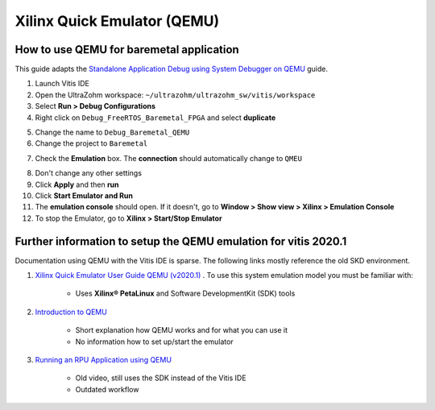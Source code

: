============================
Xilinx Quick Emulator (QEMU)
============================

How to use QEMU for baremetal application
*****************************************

This guide adapts the `Standalone Application Debug using System Debugger on QEMU <https://www.xilinx.com/html_docs/xilinx2019_2/vitis_doc/Chunk979461284.html?hl=qemu>`_ guide.

1. Launch Vitis IDE
2. Open the UltraZohm workspace: ``~/ultrazohm/ultrazohm_sw/vitis/workspace``
3. Select **Run > Debug Configurations**
4. Right click on ``Debug_FreeRTOS_Baremetal_FPGA`` and select **duplicate**

.. image:: Debug_config_create.png

5. Change the name to ``Debug_Baremetal_QEMU``

6. Change the project to ``Baremetal``

.. image:: Debug_config_project.png

7. Check the **Emulation** box. The **connection** should automatically change to ``QMEU``

.. image:: Debug_config_emulator.png

8. Don't change any other settings
9. Click **Apply** and then **run**
10. Click **Start Emulator and Run**
11. The **emulation console** should open. If it doesn't, go to **Window > Show view > Xilinx > Emulation Console**
12. To stop the Emulator, go to **Xilinx > Start/Stop Emulator**

 

Further information to setup the QEMU emulation for vitis 2020.1
****************************************************************

Documentation using QEMU with the Vitis IDE is sparse. The following links mostly reference the old SKD environment. 


1. `Xilinx Quick Emulator User Guide QEMU (v2020.1) <https://www.xilinx.com/support/documentation/sw_manuals/xilinx2020_1/ug1169-xilinx-qemu.pdf>`_ . To use this system emulation model you must be familiar with:
    
    * Uses **Xilinx® PetaLinux** and Software DevelopmentKit (SDK) tools

    
2. `Introduction to QEMU <https://www.xilinx.com/video/soc/introduction-to-qemu.html>`_
    
    * Short explanation how QEMU works and for what you can use it
    * No information how to set up/start the emulator
    
    
3. `Running an RPU Application using QEMU <https://www.xilinx.com/video/soc/running-an-rpu-application-using-qemu.html>`_ 
    
    * Old video, still uses the SDK instead of the Vitis IDE
    * Outdated workflow

	
	
	